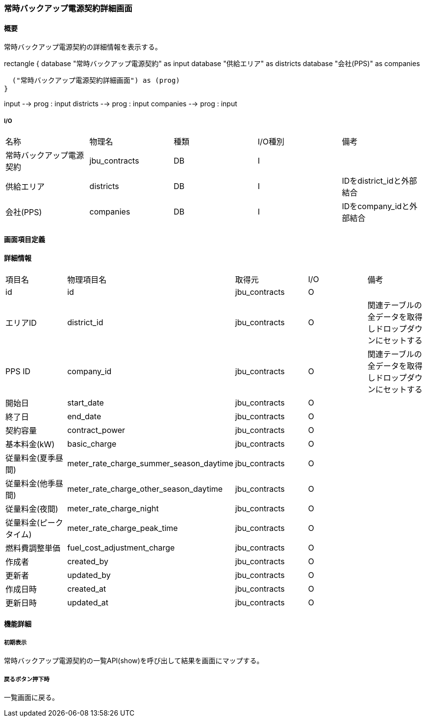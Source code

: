 === 常時バックアップ電源契約詳細画面

==== 概要

[.lead]
常時バックアップ電源契約の詳細情報を表示する。

[plantuml]
--
rectangle {
  database "常時バックアップ電源契約" as input
  database "供給エリア" as districts
  database "会社(PPS)" as companies

  ("常時バックアップ電源契約詳細画面") as (prog)
}

input --> prog : input
districts --> prog : input
companies --> prog : input
--

===== I/O

|======================================
| 名称 | 物理名 | 種類 | I/O種別 | 備考
| 常時バックアップ電源契約 | jbu_contracts | DB | I |
| 供給エリア | districts | DB | I | IDをdistrict_idと外部結合
| 会社(PPS) | companies | DB | I | IDをcompany_idと外部結合
|======================================

<<<

==== 画面項目定義

==== 詳細情報
|======================================
| 項目名 | 物理項目名 | 取得元 | I/O | 備考
| id | id | jbu_contracts | O | 
| エリアID | district_id | jbu_contracts | O | 関連テーブルの全データを取得しドロップダウンにセットする
| PPS ID | company_id | jbu_contracts | O | 関連テーブルの全データを取得しドロップダウンにセットする
| 開始日 | start_date | jbu_contracts | O | 
| 終了日 | end_date | jbu_contracts | O | 
| 契約容量 | contract_power | jbu_contracts | O | 
| 基本料金(kW) | basic_charge | jbu_contracts | O | 
| 従量料金(夏季昼間) | meter_rate_charge_summer_season_daytime | jbu_contracts | O | 
| 従量料金(他季昼間) | meter_rate_charge_other_season_daytime | jbu_contracts | O | 
| 従量料金(夜間) | meter_rate_charge_night | jbu_contracts | O | 
| 従量料金(ピークタイム) | meter_rate_charge_peak_time | jbu_contracts | O | 
| 燃料費調整単価 | fuel_cost_adjustment_charge | jbu_contracts | O | 
| 作成者 | created_by | jbu_contracts | O | 
| 更新者 | updated_by | jbu_contracts | O | 
| 作成日時 | created_at | jbu_contracts | O | 
| 更新日時 | updated_at | jbu_contracts | O | 
|======================================

<<<

==== 機能詳細

===== 初期表示

常時バックアップ電源契約の一覧API(show)を呼び出して結果を画面にマップする。

===== 戻るボタン押下時

一覧画面に戻る。

<<<

